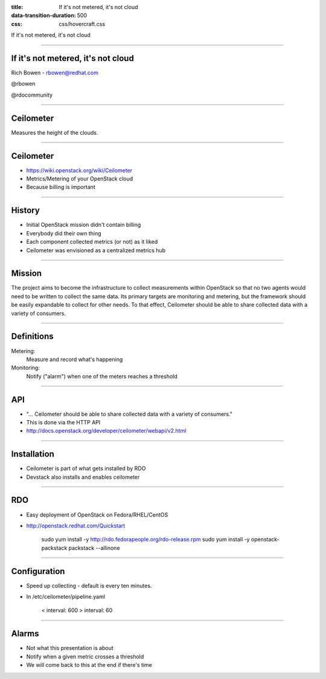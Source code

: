 :title: If it's not metered, it's not cloud
:data-transition-duration: 500
:css: css/hovercraft.css

If it's not metered, it's not cloud

----

If it's not metered, it's not cloud
===================================

Rich Bowen - rbowen@redhat.com

@rbowen

@rdocommunity

----

Ceilometer
==========

Measures the height of the clouds.

.. image:: images/ceilometer.jpg

----

Ceilometer
==========

* https://wiki.openstack.org/wiki/Ceilometer
* Metrics/Metering of your OpenStack cloud
* Because billing is important

----

History
=======

* Initial OpenStack mission didn't contain billing
* Everybody did their own thing
* Each component collected metrics (or not) as it liked
* Ceilometer was envisioned as a centralized metrics hub

----

Mission
=======

The project aims to become the infrastructure to collect measurements
within OpenStack so that no two agents would need to be written to
collect the same data. Its primary targets are monitoring and metering,
but the framework should be easily expandable to collect for other
needs. To that effect, Ceilometer should be able to share collected data
with a variety of consumers.

----

Definitions
===========

Metering:
    Measure and record what's happening

Monitoring:
    Notify ("alarm") when one of the meters reaches a threshold

----

API
===

* "... Ceilometer should be able to share collected data with a variety of consumers."
* This is done via the HTTP API
* http://docs.openstack.org/developer/ceilometer/webapi/v2.html

----

Installation
============

* Ceilometer is part of what gets installed by RDO
* Devstack also installs and enables ceilometer

----

RDO
===

* Easy deployment of OpenStack on Fedora/RHEL/CentOS
* http://openstack.redhat.com/Quickstart

    sudo yum install -y http://rdo.fedorapeople.org/rdo-release.rpm
    sudo yum install -y openstack-packstack
    packstack --allinone

----

Configuration
=============

* Speed up collecting - default is every ten minutes.
* In /etc/ceilometer/pipeline.yaml

    < interval: 600
    > interval: 60

----

Alarms
======

* Not what this presentation is about
* Notify when a given metric crosses a threshold
* We will come back to this at the end if there's time




